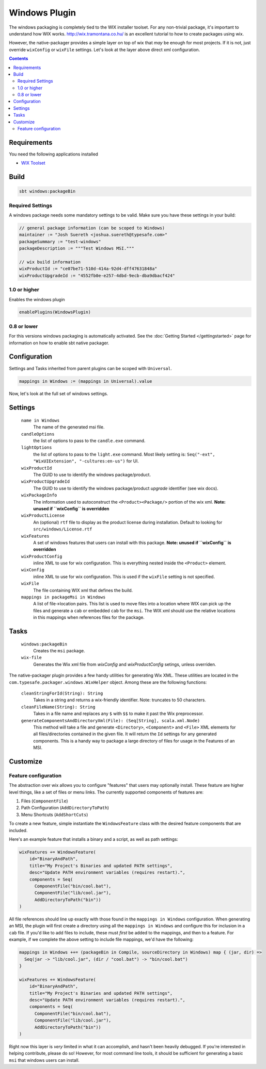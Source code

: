 .. _Windows:

Windows Plugin
==============

The windows packaging is completely tied to the WIX installer toolset.  For any non-trivial package,
it's important to understand how WIX works.  http://wix.tramontana.co.hu/ is an excellent tutorial
to how to create packages using wix.

However, the native-packager provides a simple layer on top of wix that *may* be enough for most projects.
If it is not, just override ``wixConfig`` or ``wixFile`` settings.  Let's look at the layer above direct
xml configuration.

.. contents:: 
  :depth: 2
  
  
.. raw:: html

  <div class="alert alert-info" role="alert">
    <span class="glyphicon glyphicon-info-sign" aria-hidden="true"></span>
    The windows plugin depends on the linux plugin. For general linux settings read the 
    <a href="universal.html">Universal Plugin Documentation</a>
  </div>

Requirements
------------

You need the following applications installed

* `WIX Toolset <http://wixtoolset.org/>`_

Build
-----

.. code-block:: bash

  sbt windows:packageBin

Required Settings
~~~~~~~~~~~~~~~~~

A windows package needs some mandatory settings to be valid. Make sure
you have these settings in your build:

.. code-block:: scala

  // general package information (can be scoped to Windows)
  maintainer := "Josh Suereth <joshua.suereth@typesafe.com>"
  packageSummary := "test-windows"
  packageDescription := """Test Windows MSI."""

  // wix build information
  wixProductId := "ce07be71-510d-414a-92d4-dff47631848a"
  wixProductUpgradeId := "4552fb0e-e257-4dbd-9ecb-dba9dbacf424"
    

1.0 or higher
~~~~~~~~~~~~~

Enables the windows plugin

.. code-block:: scala

  enablePlugins(WindowsPlugin)


0.8 or lower
~~~~~~~~~~~~

For this versions windows packaging is automatically activated.
See the :doc:`Getting Started </gettingstarted>` page for information
on how to enable sbt native packager.

Configuration
-------------

Settings and Tasks inherited from parent plugins can be scoped with ``Universal``.

.. code-block:: scala

  mappings in Windows := (mappings in Universal).value

Now, let's look at the full set of windows settings.

Settings
--------

  ``name in Windows``
    The name of the generated msi file.

  ``candleOptions``
    the list of options to pass to the ``candle.exe`` command.

  ``lightOptions``
    the list of options to pass to the ``light.exe`` command.  Most likely setting is: ``Seq("-ext", "WixUIExtension", "-cultures:en-us")`` for UI.

  ``wixProductId``
    The GUID to use to identify the windows package/product.

  ``wixProductUpgradeId``
    The GUID to use to identify the windows package/product *upgrade* identifier (see wix docs).

  ``wixPackageInfo``
    The information used to autoconstruct the ``<Product><Package/>`` portion of the wix xml.  **Note: unused if ``wixConfig`` is overridden**

  ``wixProductLicense``
    An (optional) ``rtf`` file to display as the product license during installation.  Default to looking for ``src/windows/License.rtf``

  ``wixFeatures``
    A set of windows features that users can install with this package.  **Note: unused if ``wixConfig`` is overridden**

  ``wixProductConfig``
    inline XML to use for wix configuration.  This is everything nested inside the ``<Product>`` element.

  ``wixConfig``
    inline XML to use for wix configuration.   This is used if the ``wixFile`` setting is not specified.

  ``wixFile``
    The file containing WIX xml that defines the build.

  ``mappings in packageMsi in Windows``
    A list of file->location pairs.   This list is used to move files into a location where WIX can pick up the files and generate a ``cab`` or embedded ``cab`` for the ``msi``.
    The WIX xml should use the relative locations in this mappings when references files for the package.

Tasks
-----

  ``windows:packageBin``
    Creates the ``msi`` package.
  
  ``wix-file``
    Generates the Wix xml file from `wixConfig` and `wixProductConfig` setings, unless overriden.
    

The native-packager plugin provides a few handy utilities for generating Wix XML.  These
utilities are located in the ``com.typesafe.packager.windows.WixHelper`` object.  Among
these are the following functions:

  ``cleanStringForId(String): String``
    Takes in a string and returns a wix-friendly identifier.  Note: truncates to 50 characters.
  
  ``cleanFileName(String): String``
    Takes in a file name and replaces any ``$`` with ``$$`` to make it past the Wix preprocessor.

  ``generateComponentsAndDirectoryXml(File): (Seq[String], scala.xml.Node)``
    This method will take a file and generate ``<Directory>``, ``<Component>`` and ``<File>``
    XML elements for all files/directories contained in the given file.  It will return the
    ``Id`` settings for any generated components.  This is a handy way to package a large
    directory of files for usage in the Features of an MSI.


Customize
---------

Feature configuration
~~~~~~~~~~~~~~~~~~~~~

The abstraction over wix allows you to configure "features" that users may optionally install. These feature are higher level things,
like a set of files or menu links. The currently supported components of features are:

1. Files (``ComponentFile``)
2. Path Configuration (``AddDirectoryToPath``)
3. Menu Shortcuts (``AddShortCuts``)


To create a new feature, simple instantiate the ``WindowsFeature`` class with the desired feature components that are included.

Here's an example feature that installs a binary and a script, as well as path settings:

.. code-block:: scala

    wixFeatures += WindowsFeature(
        id="BinaryAndPath",
        title="My Project's Binaries and updated PATH settings",
        desc="Update PATH environment variables (requires restart).",
        components = Seq(
          ComponentFile("bin/cool.bat"),
          ComponentFile("lib/cool.jar"),
          AddDirectoryToPath("bin"))
    )

All file references should line up exactly with those found in the ``mappings in Windows`` configuration.   When generating an MSI, the plugin will first create
a directory using all the ``mappings in Windows`` and configure this for inclusion in a ``cab`` file.  If you'd like to add files to include, these must *first*
be added to the mappings, and then to a feature.   For example, if we complete the above setting to include file mappings, we'd have the following:

.. code-block:: scala

    mappings in Windows ++= (packageBin in Compile, sourceDirectory in Windows) map { (jar, dir) =>
      Seq(jar -> "lib/cool.jar", (dir / "cool.bat") -> "bin/cool.bat")
    }

    wixFeatures += WindowsFeature(
        id="BinaryAndPath",
        title="My Project's Binaries and updated PATH settings",
        desc="Update PATH environment variables (requires restart).",
        components = Seq(
          ComponentFile("bin/cool.bat"),
          ComponentFile("lib/cool.jar"),
          AddDirectoryToPath("bin"))
    )

Right now this layer is *very* limited in what it can accomplish, and hasn't been heavily debugged.  If you're interested in helping contribute, please
do so!   However, for most command line tools, it should be sufficient for generating a basic ``msi`` that windows users can install.
